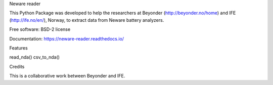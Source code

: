 Neware reader

This Python Package was developed to help the researchers at Beyonder (http://beyonder.no/home) and IFE (http://ife.no/en/), Norway, to extract data from Neware battery analyzers.

Free software: BSD-2 license

Documentation: https://neware-reader.readthedocs.io/

Features

read_nda()
csv_to_nda()

Credits

This is a collaborative work between Beyonder and IFE.
